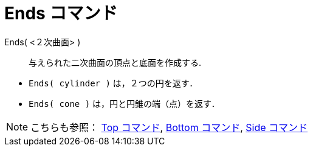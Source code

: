 = Ends コマンド
ifdef::env-github[:imagesdir: /ja/modules/ROOT/assets/images]

Ends( <２次曲面> )::
  与えられた二次曲面の頂点と底面を作成する.

[EXAMPLE]
====

* `++Ends( cylinder )++` は，２つの円を返す．
* `++Ends( cone )++` は，円と円錐の端（点）を返す．

====

[NOTE]
====

こちらも参照： xref:/commands/Top.adoc[Top コマンド], xref:/commands/Bottom.adoc[Bottom コマンド],
xref:/commands/Side.adoc[Side コマンド]

====
